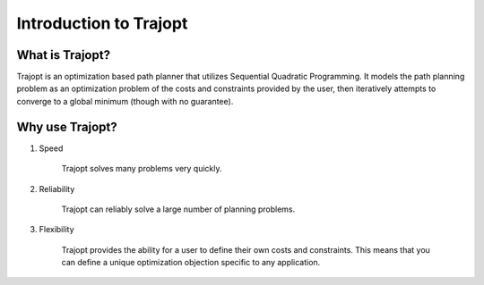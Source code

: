 =======================
Introduction to Trajopt
=======================

What is Trajopt?
----------------

Trajopt is an optimization based path planner that utilizes Sequential Quadratic Programming. It models the path planning problem as an optimization problem of the costs and constraints provided by the user, then iteratively attempts to converge to a global minimum (though with no guarantee).

Why use Trajopt?
----------------

1. Speed

    Trajopt solves many problems very quickly.

2. Reliability

    Trajopt can reliably solve a large number of planning problems.
    
3. Flexibility
    
    Trajopt provides the ability for a user to define their own costs and constraints. This means that you can define a unique optimization objection specific to any application.
    
